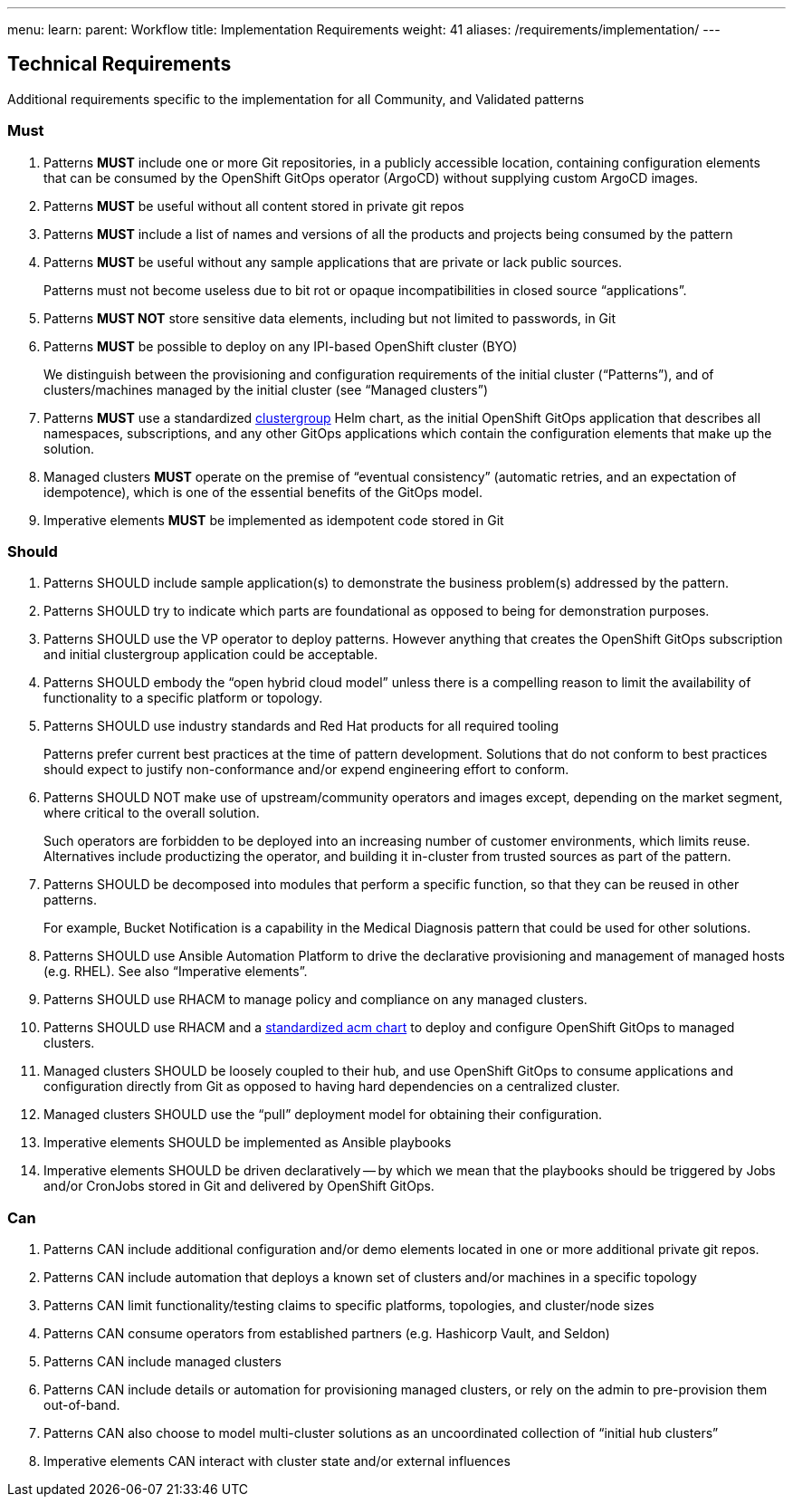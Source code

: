 ---
menu:
  learn:
    parent: Workflow
title: Implementation Requirements
weight: 41
aliases: /requirements/implementation/
---

:toc:

[id="technical-requirements"]
== Technical Requirements

Additional requirements specific to the implementation for all Community, and Validated patterns

[id="must"]
=== Must

. Patterns *MUST* include one or more Git repositories, in a publicly accessible location, containing configuration elements that can be consumed by the OpenShift GitOps operator (ArgoCD) without supplying custom ArgoCD images.
. Patterns *MUST* be useful without all content stored in private git repos
. Patterns *MUST* include a list of names and versions of all the products and projects being consumed by the pattern
. Patterns *MUST* be useful without any sample applications that are private or lack public sources.
+
Patterns must not become useless due to bit rot or opaque incompatibilities in closed source "`applications`".

. Patterns *MUST NOT* store sensitive data elements, including but not limited to passwords, in Git
. Patterns *MUST* be possible to deploy on any IPI-based OpenShift cluster (BYO)
+
We distinguish between the provisioning and configuration requirements of the initial cluster ("`Patterns`"), and of clusters/machines managed by the initial cluster (see "`Managed clusters`")

. Patterns *MUST* use a standardized https://github.com/hybrid-cloud-patterns/common/tree/main/clustergroup[clustergroup] Helm chart, as the initial OpenShift GitOps application that describes all namespaces, subscriptions, and any other GitOps applications which contain the configuration elements that make up the solution.
. Managed clusters *MUST* operate on the premise of "`eventual consistency`" (automatic retries, and an expectation of idempotence), which is one of the essential benefits of the GitOps model.
. Imperative elements *MUST* be implemented as idempotent code stored in Git

[id="should"]
=== Should

. Patterns SHOULD include sample application(s) to demonstrate the business problem(s) addressed by the pattern.
. Patterns SHOULD try to indicate which parts are foundational as opposed to being for demonstration purposes.
. Patterns SHOULD use the VP operator to deploy patterns.  However anything that creates the OpenShift GitOps subscription and initial clustergroup application could be acceptable.
. Patterns SHOULD embody the "`open hybrid cloud model`" unless there is a compelling reason to limit the availability of functionality to a specific platform or topology.
. Patterns SHOULD use industry standards and Red Hat products for all required tooling
+
Patterns prefer current best practices at the time of pattern development. Solutions that do not conform to best practices should expect to justify non-conformance and/or expend engineering effort to conform.

. Patterns SHOULD NOT make use of upstream/community operators and images except, depending on the market segment, where critical to the overall solution.
+
Such operators are forbidden to be deployed into an increasing number of customer environments, which limits reuse.
Alternatives include productizing the operator, and building it in-cluster from trusted sources as part of the pattern.

. Patterns SHOULD be decomposed into modules that perform a specific function, so that they can be reused in other patterns.
+
For example, Bucket Notification is a capability in the Medical Diagnosis pattern that could be used for other solutions.

. Patterns SHOULD use Ansible Automation Platform to drive the declarative provisioning and management of managed hosts (e.g. RHEL). See also "`Imperative elements`".
. Patterns SHOULD use RHACM to manage policy and compliance on any managed clusters.
. Patterns SHOULD use RHACM and a https://github.com/hybrid-cloud-patterns/common/tree/main/acm[standardized acm chart] to deploy and configure OpenShift GitOps to managed clusters.
. Managed clusters SHOULD be loosely coupled to their hub, and use OpenShift GitOps to consume applications and configuration directly from Git as opposed to having hard dependencies on a centralized cluster.
. Managed clusters SHOULD use the "`pull`" deployment model for obtaining their configuration.
. Imperative elements SHOULD be implemented as Ansible playbooks
. Imperative elements SHOULD be driven declaratively -- by which we mean that the playbooks should be triggered by Jobs and/or CronJobs stored in Git and delivered by OpenShift GitOps.

[id="can"]
=== Can

. Patterns CAN include additional configuration and/or demo elements located in one or more additional private git repos.
. Patterns CAN include automation that deploys a known set of clusters and/or machines in a specific topology
. Patterns CAN limit functionality/testing claims to specific platforms, topologies, and cluster/node sizes
. Patterns CAN consume operators from established partners (e.g. Hashicorp Vault, and Seldon)
. Patterns CAN include managed clusters
. Patterns CAN include details or automation for provisioning managed clusters, or rely on the admin to pre-provision them out-of-band.
. Patterns CAN also choose to model multi-cluster solutions as an uncoordinated collection of "`initial hub clusters`"
. Imperative elements CAN interact with cluster state and/or external influences
